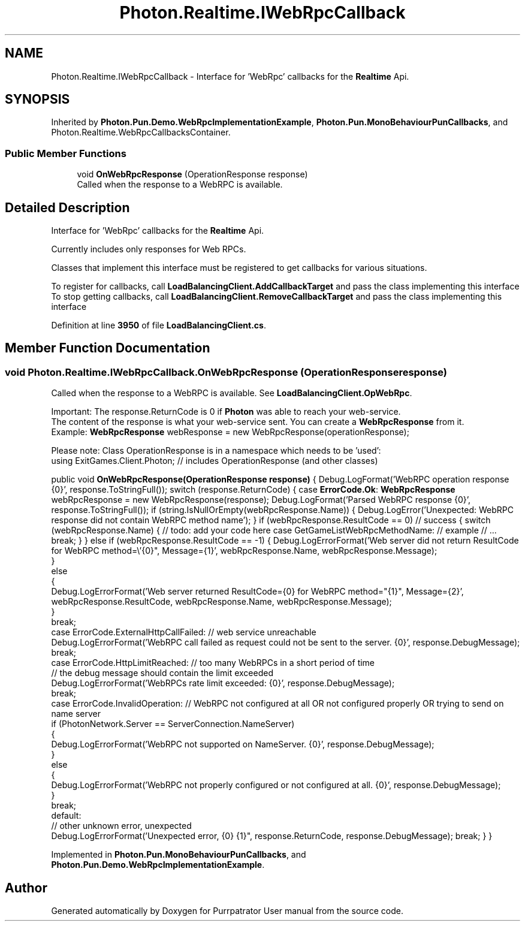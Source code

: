 .TH "Photon.Realtime.IWebRpcCallback" 3 "Mon Apr 18 2022" "Purrpatrator User manual" \" -*- nroff -*-
.ad l
.nh
.SH NAME
Photon.Realtime.IWebRpcCallback \- Interface for 'WebRpc' callbacks for the \fBRealtime\fP Api\&.  

.SH SYNOPSIS
.br
.PP
.PP
Inherited by \fBPhoton\&.Pun\&.Demo\&.WebRpcImplementationExample\fP, \fBPhoton\&.Pun\&.MonoBehaviourPunCallbacks\fP, and Photon\&.Realtime\&.WebRpcCallbacksContainer\&.
.SS "Public Member Functions"

.in +1c
.ti -1c
.RI "void \fBOnWebRpcResponse\fP (OperationResponse response)"
.br
.RI "Called when the response to a WebRPC is available\&. "
.in -1c
.SH "Detailed Description"
.PP 
Interface for 'WebRpc' callbacks for the \fBRealtime\fP Api\&. 

Currently includes only responses for Web RPCs\&. 
.PP
Classes that implement this interface must be registered to get callbacks for various situations\&.
.PP
To register for callbacks, call \fBLoadBalancingClient\&.AddCallbackTarget\fP and pass the class implementing this interface To stop getting callbacks, call \fBLoadBalancingClient\&.RemoveCallbackTarget\fP and pass the class implementing this interface
.PP
Definition at line \fB3950\fP of file \fBLoadBalancingClient\&.cs\fP\&.
.SH "Member Function Documentation"
.PP 
.SS "void Photon\&.Realtime\&.IWebRpcCallback\&.OnWebRpcResponse (OperationResponse response)"

.PP
Called when the response to a WebRPC is available\&. See \fBLoadBalancingClient\&.OpWebRpc\fP\&. 
.PP
Important: The response\&.ReturnCode is 0 if \fBPhoton\fP was able to reach your web-service\&.
.br
 The content of the response is what your web-service sent\&. You can create a \fBWebRpcResponse\fP from it\&.
.br
 Example: \fBWebRpcResponse\fP webResponse = new WebRpcResponse(operationResponse);
.br
.PP
Please note: Class OperationResponse is in a namespace which needs to be 'used':
.br
 using ExitGames\&.Client\&.Photon; // includes OperationResponse (and other classes) 
.PP
public void \fBOnWebRpcResponse(OperationResponse response)\fP { Debug\&.LogFormat('WebRPC operation response {0}', response\&.ToStringFull()); switch (response\&.ReturnCode) { case \fBErrorCode\&.Ok\fP: \fBWebRpcResponse\fP webRpcResponse = new WebRpcResponse(response); Debug\&.LogFormat('Parsed WebRPC response {0}', response\&.ToStringFull()); if (string\&.IsNullOrEmpty(webRpcResponse\&.Name)) { Debug\&.LogError('Unexpected: WebRPC response did not contain WebRPC method name'); } if (webRpcResponse\&.ResultCode == 0) // success { switch (webRpcResponse\&.Name) { // todo: add your code here case GetGameListWebRpcMethodName: // example // \&.\&.\&. break; } } else if (webRpcResponse\&.ResultCode == -1) { Debug\&.LogErrorFormat('Web server did not return ResultCode for WebRPC method=\\'{0}", Message={1}', webRpcResponse\&.Name, webRpcResponse\&.Message);
           }
           else
           {
               Debug\&.LogErrorFormat('Web server returned ResultCode={0} for WebRPC method="{1}", Message={2}', webRpcResponse\&.ResultCode, webRpcResponse\&.Name, webRpcResponse\&.Message);
           }
           break;
       case ErrorCode\&.ExternalHttpCallFailed: // web service unreachable
           Debug\&.LogErrorFormat('WebRPC call failed as request could not be sent to the server\&. {0}', response\&.DebugMessage);
           break;
       case ErrorCode\&.HttpLimitReached: // too many WebRPCs in a short period of time
                                        // the debug message should contain the limit exceeded
          Debug\&.LogErrorFormat('WebRPCs rate limit exceeded: {0}', response\&.DebugMessage);
           break;
      case ErrorCode\&.InvalidOperation: // WebRPC not configured at all OR not configured properly OR trying to send on name server
         if (PhotonNetwork\&.Server == ServerConnection\&.NameServer)
        {
            Debug\&.LogErrorFormat('WebRPC not supported on NameServer\&. {0}', response\&.DebugMessage);
        }
        else
        {
            Debug\&.LogErrorFormat('WebRPC not properly configured or not configured at all\&. {0}', response\&.DebugMessage);
        }
        break;
    default:
        // other unknown error, unexpected
        Debug\&.LogErrorFormat('Unexpected error, {0} {1}", response\&.ReturnCode, response\&.DebugMessage); break; } }
.PP
Implemented in \fBPhoton\&.Pun\&.MonoBehaviourPunCallbacks\fP, and \fBPhoton\&.Pun\&.Demo\&.WebRpcImplementationExample\fP\&.

.SH "Author"
.PP 
Generated automatically by Doxygen for Purrpatrator User manual from the source code\&.
